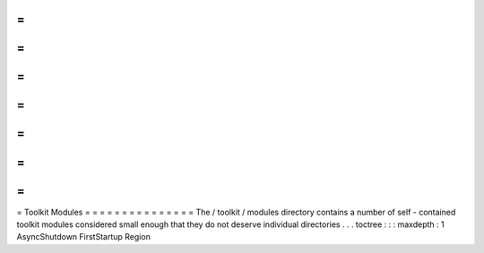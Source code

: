 =
=
=
=
=
=
=
=
=
=
=
=
=
=
=
Toolkit
Modules
=
=
=
=
=
=
=
=
=
=
=
=
=
=
=
The
/
toolkit
/
modules
directory
contains
a
number
of
self
-
contained
toolkit
modules
considered
small
enough
that
they
do
not
deserve
individual
directories
.
.
.
toctree
:
:
:
maxdepth
:
1
AsyncShutdown
FirstStartup
Region
